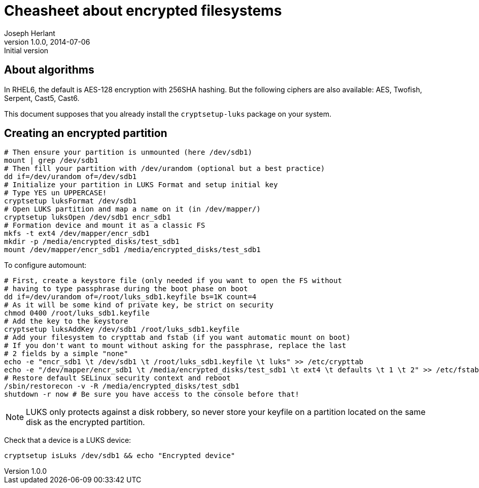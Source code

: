 Cheasheet about encrypted filesystems
=====================================
Joseph Herlant
v1.0.0, 2014-07-06 : Initial version
:Author Initials: Joseph Herlant
:description: Some stuffs I keep as a reminder about LUKS encryption.
:keywords: LUKS, linux, encryption, FileSystem

About algorithms
----------------

In RHEL6, the default is AES-128 encryption with 256SHA hashing.
But the following ciphers are also available: AES, Twofish, Serpent, Cast5,
Cast6.

This document supposes that you already install the `cryptsetup-luks` package on
your system.

Creating an encrypted partition
-------------------------------

[source, shell]
-----
# Then ensure your partition is unmounted (here /dev/sdb1)
mount | grep /dev/sdb1
# Then fill your partition with /dev/urandom (optional but a best practice)
dd if=/dev/urandom of=/dev/sdb1
# Initialize your partition in LUKS Format and setup initial key
# Type YES un UPPERCASE!
cryptsetup luksFormat /dev/sdb1
# Open LUKS partition and map a name on it (in /dev/mapper/)
cryptsetup luksOpen /dev/sdb1 encr_sdb1
# Formation device and mount it as a classic FS
mkfs -t ext4 /dev/mapper/encr_sdb1
mkdir -p /media/encrypted_disks/test_sdb1
mount /dev/mapper/encr_sdb1 /media/encrypted_disks/test_sdb1
-----

To configure automount:

[source, shell]
-----
# First, create a keystore file (only needed if you want to open the FS without
# having to type passphrase during the boot phase on boot
dd if=/dev/urandom of=/root/luks_sdb1.keyfile bs=1K count=4
# As it will be some kind of private key, be strict on security
chmod 0400 /root/luks_sdb1.keyfile
# Add the key to the keystore
cryptsetup luksAddKey /dev/sdb1 /root/luks_sdb1.keyfile
# Add your filesystem to crypttab and fstab (if you want automatic mount on boot)
# If you don't want to mount without asking for the passphrase, replace the last
# 2 fields by a simple "none"
echo -e "encr_sdb1 \t /dev/sdb1 \t /root/luks_sdb1.keyfile \t luks" >> /etc/crypttab
echo -e "/dev/mapper/encr_sdb1 \t /media/encrypted_disks/test_sdb1 \t ext4 \t defaults \t 1 \t 2" >> /etc/fstab
# Restore default SELinux security context and reboot
/sbin/restorecon -v -R /media/encrypted_disks/test_sdb1
shutdown -r now # Be sure you have access to the console before that!
-----

NOTE: LUKS only protects against a disk robbery, so never store your keyfile on
a partition located on the same disk as the encrypted partition.

Check that a device is a LUKS device:

[source, shell]
-----
cryptsetup isLuks /dev/sdb1 && echo "Encrypted device"
-----
